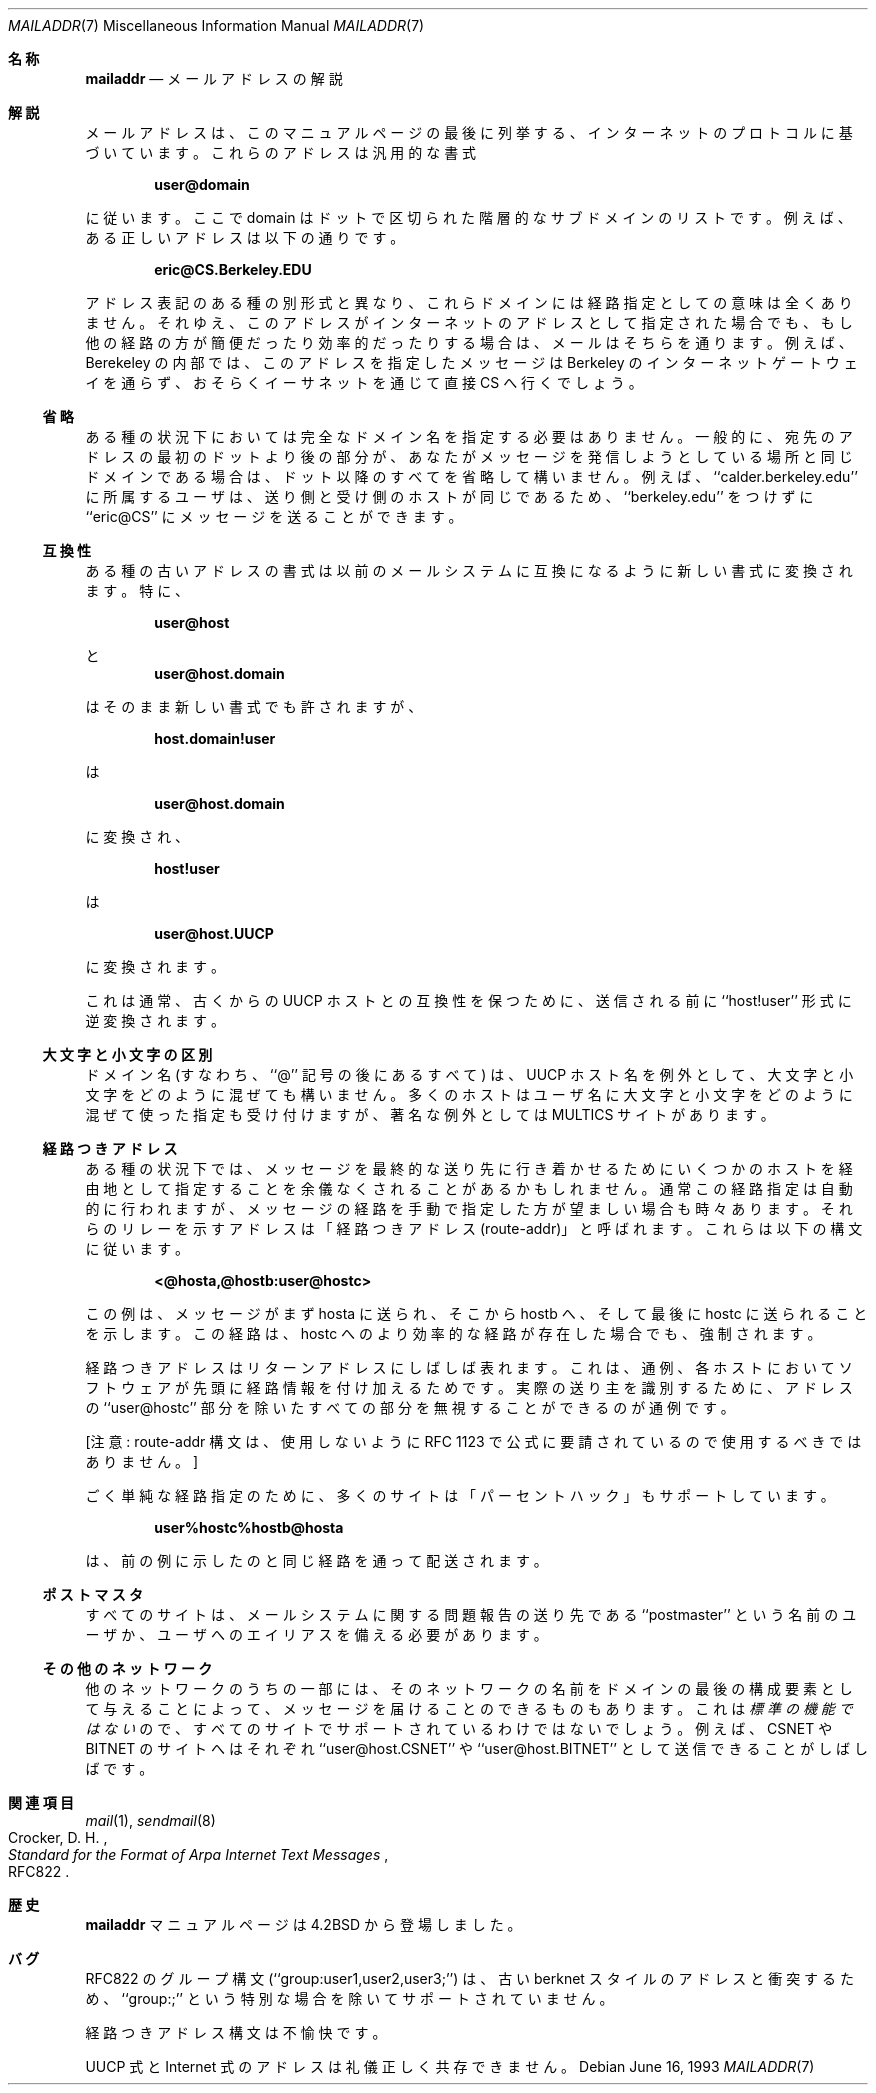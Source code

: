 .\" Copyright (c) 1983, 1987, 1990, 1993
.\"	The Regents of the University of California.  All rights reserved.
.\"
.\" Redistribution and use in source and binary forms, with or without
.\" modification, are permitted provided that the following conditions
.\" are met:
.\" 1. Redistributions of source code must retain the above copyright
.\"    notice, this list of conditions and the following disclaimer.
.\" 2. Redistributions in binary form must reproduce the above copyright
.\"    notice, this list of conditions and the following disclaimer in the
.\"    documentation and/or other materials provided with the distribution.
.\" 3. All advertising materials mentioning features or use of this software
.\"    must display the following acknowledgement:
.\"	This product includes software developed by the University of
.\"	California, Berkeley and its contributors.
.\" 4. Neither the name of the University nor the names of its contributors
.\"    may be used to endorse or promote products derived from this software
.\"    without specific prior written permission.
.\"
.\" THIS SOFTWARE IS PROVIDED BY THE REGENTS AND CONTRIBUTORS ``AS IS'' AND
.\" ANY EXPRESS OR IMPLIED WARRANTIES, INCLUDING, BUT NOT LIMITED TO, THE
.\" IMPLIED WARRANTIES OF MERCHANTABILITY AND FITNESS FOR A PARTICULAR PURPOSE
.\" ARE DISCLAIMED.  IN NO EVENT SHALL THE REGENTS OR CONTRIBUTORS BE LIABLE
.\" FOR ANY DIRECT, INDIRECT, INCIDENTAL, SPECIAL, EXEMPLARY, OR CONSEQUENTIAL
.\" DAMAGES (INCLUDING, BUT NOT LIMITED TO, PROCUREMENT OF SUBSTITUTE GOODS
.\" OR SERVICES; LOSS OF USE, DATA, OR PROFITS; OR BUSINESS INTERRUPTION)
.\" HOWEVER CAUSED AND ON ANY THEORY OF LIABILITY, WHETHER IN CONTRACT, STRICT
.\" LIABILITY, OR TORT (INCLUDING NEGLIGENCE OR OTHERWISE) ARISING IN ANY WAY
.\" OUT OF THE USE OF THIS SOFTWARE, EVEN IF ADVISED OF THE POSSIBILITY OF
.\" SUCH DAMAGE.
.\"
.\"     @(#)mailaddr.7	8.1 (Berkeley) 6/16/93
.\" %FreeBSD: src/share/man/man7/mailaddr.7,v 1.6.2.1 2001/08/17 13:08:49 ru Exp %
.\"
.\" $FreeBSD: doc/ja_JP.eucJP/man/man7/mailaddr.7,v 1.4 2001/05/14 01:09:42 horikawa Exp $
.\"
.Dd June 16, 1993
.Dt MAILADDR 7
.Os
.Sh 名称
.Nm mailaddr
.Nd メールアドレスの解説
.Sh 解説
メールアドレスは、このマニュアルページの最後に列挙する、インターネットの
プロトコルに基づいています。これらのアドレスは汎用的な書式
.Pp
.Dl user@domain
.Pp
に従います。
ここで domain はドットで区切られた階層的なサブドメインのリストです。
例えば、ある正しいアドレスは以下の通りです。
.Pp
.Dl eric@CS.Berkeley.EDU
.Pp
アドレス表記のある種の別形式と異なり、これらドメインには経路指定と
しての意味は全くありません。
それゆえ、このアドレスがインターネットのアドレスとして指定された場合でも、
もし他の経路の方が簡便だったり効率的だったりする場合は、メールは
そちらを通ります。
例えば、Berekeley の内部では、このアドレスを指定したメッセージは
Berkeley のインターネットゲートウェイを通らず、おそらくイーサネットを
通じて直接 CS へ行くでしょう。
.Ss 省略
ある種の状況下においては完全なドメイン名を指定する必要はありません。
一般的に、宛先のアドレスの最初のドットより後の部分が、あなたが
メッセージを発信しようとしている場所と同じドメインである場合は、
ドット以降のすべてを省略して構いません。
例えば、``calder.berkeley.edu'' に所属するユーザは、送り側と受け側の
ホストが同じであるため、``berkeley.edu'' をつけずに ``eric@CS'' に
メッセージを送ることができます。
.Ss 互換性
.Pp
ある種の古いアドレスの書式は以前のメールシステムに互換になるように
新しい書式に変換されます。特に、
.Pp
.Dl user@host
.Pp
と
.Dl user@host.domain
.Pp
はそのまま新しい書式でも許されますが、
.Pp
.Dl host.domain!user
.Pp
は
.Pp
.Dl user@host.domain
.Pp
に変換され、
.Pp
.Dl host!user
.Pp
は
.Pp
.Dl user@host.UUCP
.Pp
に変換されます。
.Pp
これは通常、古くからの UUCP ホストとの互換性を保つために、
送信される前に ``host!user'' 形式に逆変換されます。
.Pp
.Ss 大文字と小文字の区別
.Pp
ドメイン名 (すなわち、``@'' 記号の後にあるすべて) は、UUCP ホスト名を
例外として、大文字と小文字をどのように混ぜても構いません。
多くのホストはユーザ名に大文字と小文字をどのように混ぜて使った指定も
受け付けますが、著名な例外としては MULTICS サイトがあります。
.Ss 経路つきアドレス
.Pp
ある種の状況下では、メッセージを最終的な送り先に行き着かせるために
いくつかのホストを経由地として指定することを余儀なくされることが
あるかもしれません。
通常この経路指定は自動的に行われますが、
メッセージの経路を手動で指定した方が望ましい場合も時々あります。
それらのリレーを示すアドレスは「経路つきアドレス(route-addr)」と呼ばれます。
これらは以下の構文に従います。
.Pp
.Dl <@hosta,@hostb:user@hostc>
.Pp
この例は、メッセージがまず hosta に送られ、そこから hostb へ、そして
最後に hostc に送られることを示します。
この経路は、hostc へのより効率的な経路が存在した場合でも、強制されます。
.Pp
経路つきアドレスはリターンアドレスにしばしば表れます。
これは、通例、各ホストにおいてソフトウェアが先頭に
経路情報を付け加えるためです。
実際の送り主を識別するために、アドレスの ``user@hostc'' 部分を除いた
すべての部分を無視することができるのが通例です。
.Pp
[注意: route-addr 構文は、使用しないように RFC 1123 で公式に要請されているので
使用するべきではありません。]
.Pp
ごく単純な経路指定のために、多くのサイトは「パーセントハック」も
サポートしています。
.Pp
.Dl user%hostc%hostb@hosta
.Pp
は、前の例に示したのと同じ経路を通って配送されます。
.Ss ポストマスタ
.Pp
すべてのサイトは、メールシステムに関する問題報告の送り先である
``postmaster'' という名前のユーザか、ユーザへのエイリアスを
備える必要があります。
.Ss その他のネットワーク
.Pp
他のネットワークのうちの一部には、そのネットワークの名前を
ドメインの最後の構成要素として与えることによって、
メッセージを届けることのできるものもあります。
これは
.Em 標準の機能ではない
ので、すべてのサイトでサポートされているわけではないでしょう。
例えば、CSNET や BITNET のサイトへはそれぞれ ``user@host.CSNET'' や
``user@host.BITNET'' として送信できることがしばしばです。
.Sh 関連項目
.Xr mail 1 ,
.Xr sendmail 8
.Rs
.%A Crocker, D. H.
.%T Standard for the Format of Arpa Internet Text Messages
.%O RFC822
.Re
.Sh 歴史
.Nm mailaddr
マニュアルページは
.Bx 4.2
から登場しました。
.Sh バグ
RFC822 のグループ構文 (``group:user1,user2,user3;'') は、
古い berknet スタイルのアドレスと衝突するため、
``group:;'' という特別な場合を除いてサポートされていません。
.Pp
経路つきアドレス構文は不愉快です。
.Pp
UUCP 式と Internet 式のアドレスは礼儀正しく共存できません。
.\"ZZZ: 3.0-RELEASE compliant by N. Kumagai 99-1-21
